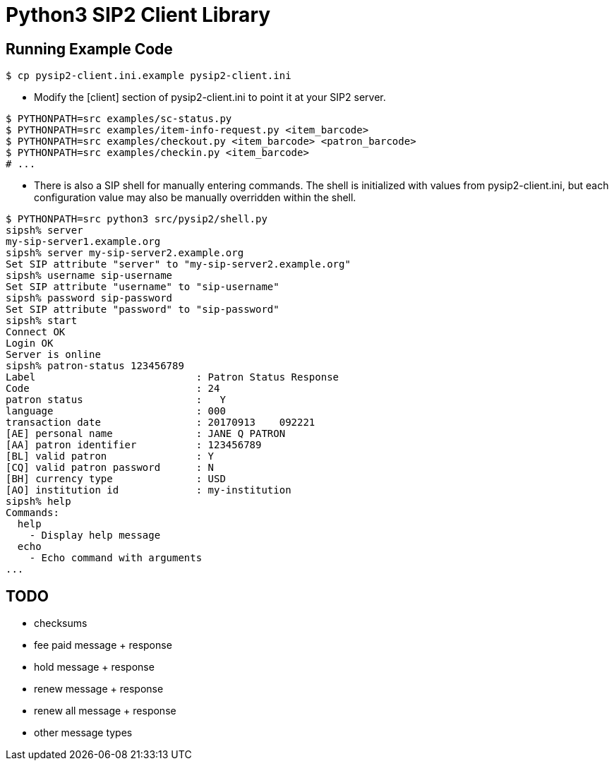 = Python3 SIP2 Client Library

== Running Example Code

[source,sh]
------------------------------------------------------------------
$ cp pysip2-client.ini.example pysip2-client.ini
------------------------------------------------------------------

 * Modify the [client] section of pysip2-client.ini to point it
   at your SIP2 server.

[source,sh]
------------------------------------------------------------------
$ PYTHONPATH=src examples/sc-status.py
$ PYTHONPATH=src examples/item-info-request.py <item_barcode>
$ PYTHONPATH=src examples/checkout.py <item_barcode> <patron_barcode>
$ PYTHONPATH=src examples/checkin.py <item_barcode>
# ...
------------------------------------------------------------------

 * There is also a SIP shell for manually entering commands.  The shell 
   is initialized with values from pysip2-client.ini, but each
   configuration value may also be manually overridden within the shell.

[source,sh]
------------------------------------------------------------------
$ PYTHONPATH=src python3 src/pysip2/shell.py
sipsh% server
my-sip-server1.example.org
sipsh% server my-sip-server2.example.org
Set SIP attribute "server" to "my-sip-server2.example.org"
sipsh% username sip-username
Set SIP attribute "username" to "sip-username"
sipsh% password sip-password
Set SIP attribute "password" to "sip-password"
sipsh% start
Connect OK
Login OK
Server is online
sipsh% patron-status 123456789
Label                           : Patron Status Response
Code                            : 24
patron status                   :   Y           
language                        : 000
transaction date                : 20170913    092221
[AE] personal name              : JANE Q PATRON
[AA] patron identifier          : 123456789
[BL] valid patron               : Y
[CQ] valid patron password      : N
[BH] currency type              : USD
[AO] institution id             : my-institution
sipsh% help
Commands:
  help 
    - Display help message
  echo 
    - Echo command with arguments
...
------------------------------------------------------------------


== TODO

 * checksums
 * fee paid message + response
 * hold message + response
 * renew message + response
 * renew all message + response
 * other message types
